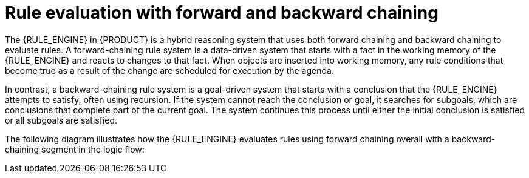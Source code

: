 [id='forward-and-backward-chaining-con_{context}']

= Rule evaluation with forward and backward chaining

The {RULE_ENGINE} in {PRODUCT} is a hybrid reasoning system that uses both forward chaining and backward chaining to evaluate rules. A forward-chaining rule system is a data-driven system that starts with a fact in the working memory of the {RULE_ENGINE} and reacts to changes to that fact. When objects are inserted into working memory, any rule conditions that become true as a result of the change are scheduled for execution by the agenda.

In contrast, a backward-chaining rule system is a goal-driven system that starts with a conclusion that the {RULE_ENGINE} attempts to satisfy, often using recursion. If the system cannot reach the conclusion or goal, it searches for subgoals, which are conclusions that complete part of the current goal. The system continues this process until either the initial conclusion is satisfied or all subgoals are satisfied.

The following diagram illustrates how the {RULE_ENGINE} evaluates rules using forward chaining overall with a backward-chaining segment in the logic flow:

.Rule evaluation logic using forward and backward chaining
ifdef::DROOLS,JBPM,OP[]
image::rule-engine/BackwardChaining/RuleEvaluation.png[align="center"]
endif::[]
ifdef::DM,PAM[]
image::rule-engine/BackwardChaining/RuleEvaluation_Enterprise.png[align="center"]
endif::[]
